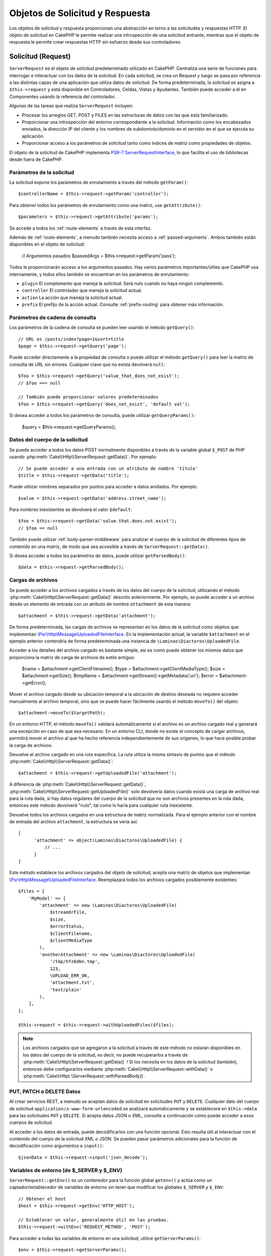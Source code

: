 Objetos de Solicitud y Respuesta
################################

.. php:namespace:: Cake\Http

Los objetos de solicitud y respuesta proporcionan una abstracción en torno a las solicitudes y respuestas HTTP. El objeto
de solicitud en CakePHP le permite realizar una introspección de una solicitud entrante, mientras que el objeto de
respuesta le permite crear respuestas HTTP sin esfuerzo desde sus controladores.

.. index:: $this->request
.. _cake-request:

Solicitud (Request)
===================

.. php:class:: ServerRequest

``ServerRequest`` es el objeto de solicitud predeterminado utilizado en CakePHP. Centraliza una serie de funciones para
interrogar e interactuar con los datos de la solicitud. En cada solicitud, se crea un Request y luego se pasa por
referencia a las distintas capas de una aplicación que utiliza datos de solicitud. De forma predeterminada, la solicitud
se asigna a ``$this->request`` y está disponible en Controladores, Celdas, Vistas y Ayudantes. También puede acceder a él
en Componentes usando la referencia del controlador.

Algunas de las tareas que realiza ``ServerRequest`` incluyen:

* Procesar los arreglos GET, POST y FILES en las estructuras de datos con las que está familiarizado.
* Proporcionar una introspección del entorno correspondiente a la solicitud. Información como los encabezados enviados,
  la dirección IP del cliente y los nombres de subdominio/dominio en el servidor en el que se ejecuta su aplicación.
* Proporcionar acceso a los parámetros de solicitud tanto como índices de matriz como propiedades de objetos.

El objeto de la solicitud de CakePHP implementa `PSR-7 ServerRequestInterface <https://www.php-fig.org/psr/psr-7/>`_, lo que
facilita el uso de bibliotecas desde fuera de CakePHP.

.. _request-parameters:

Parámetros de la solicitud
--------------------------

La solicitud expone los parámetros de enrutamiento a través del método ``getParam()``::

    $controllerName = $this->request->getParam('controller');

Para obtener todos los parámetros de enrutamiento como una matriz, use ``getAttribute()``::

    $parameters = $this->request->getAttribute('params');

Se accede a todos los :ref:`route-elements` a través de esta interfaz.

Además de :ref:`route-elements`, a menudo también necesita acceso a :ref:`passed-arguments`. Ambos también están
disponibles en el objeto de solicitud:

    // Argumentos pasados
    $passedArgs = $this->request->getParam('pass');

Todos le proporcionarán acceso a los argumentos pasados. Hay varios parámetros importantes/útiles que CakePHP usa
internamente, y todos ellos también se encuentran en los parámetros de enrutamiento:

* ``plugin`` El complemento que maneja la solicitud. Será nulo cuando no haya ningún complemento.
* ``controller`` El controlador que maneja la solicitud actual.
* ``action`` La acción que maneja la solicitud actual.
* ``prefix`` El prefijo de la acción actual. Consulte :ref:`prefix-routing` para obtener más información.

Parámetros de cadena de consulta
--------------------------------

.. php:method:: getQuery($name, $default = null)

Los parámetros de la cadena de consulta se pueden leer usando el método ``getQuery()``::

    // URL es /posts/index?page=1&sort=title
    $page = $this->request->getQuery('page');

Puede acceder directamente a la propiedad de consulta o puede utilizar el método ``getQuery()`` para leer la matriz de
consulta de URL sin errores. Cualquier clave que no exista devolverá ``null``::

    $foo = $this->request->getQuery('value_that_does_not_exist');
    // $foo === null

    // También puede proporcionar valores predeterminados
    $foo = $this->request->getQuery('does_not_exist', 'default val');

Si desea acceder a todos los parámetros de consulta, puede utilizar ``getQueryParams()``:

    $query = $this->request->getQueryParams();

Datos del cuerpo de la solicitud
--------------------------------

.. php:method:: getData($name, $default = null)

Se puede acceder a todos los datos POST normalmente disponibles a través de la variable global ``$_POST`` de PHP usando
:php:meth:`Cake\\Http\\ServerRequest::getData()`. Por ejemplo::

    // Se puede acceder a una entrada con un atributo de nombre 'título'
    $title = $this->request->getData('title');

Puede utilizar nombres separados por puntos para acceder a datos anidados. Por ejemplo::

    $value = $this->request->getData('address.street_name');

Para nombres inexistentes se devolverá el valor ``$default``::

    $foo = $this->request->getData('value.that.does.not.exist');
    // $foo == null

También puede utilizar :ref:`body-parser-middleware` para analizar el cuerpo de la solicitud de diferentes tipos de
contenido en una matriz, de modo que sea accesible a través de ``ServerRequest::getData()``.

Si desea acceder a todos los parámetros de datos, puede utilizar
``getParsedBody()``::

    $data = $this->request->getParsedBody();

.. _request-file-uploads:

Cargas de archivos
------------------

Se puede acceder a los archivos cargados a través de los datos del cuerpo de la solicitud, utilizando el método
:php:meth:`Cake\\Http\\ServerRequest::getData()` descrito anteriormente. Por ejemplo, se puede acceder a un archivo desde
un elemento de entrada con un atributo de nombre ``attachment`` de esta manera::

    $attachment = $this->request->getData('attachment');

De forma predeterminada, las cargas de archivos se representan en los datos de la solicitud como objetos que implementan
`\\Psr\\Http\\Message\\UploadedFileInterface <https://www.php-fig.org/psr/psr-7/#16-uploaded -archivos>`__. En la
implementación actual, la variable ``$attachment`` en el ejemplo anterior contendría de forma predeterminada una
instancia de ``\Laminas\Diactoros\UploadedFile``.

Acceder a los detalles del archivo cargado es bastante simple, así es como puede obtener los mismos datos que proporciona
la matriz de carga de archivos de estilo antiguo:

    $name = $attachment->getClientFilename();
    $type = $attachment->getClientMediaType();
    $size = $attachment->getSize();
    $tmpName = $attachment->getStream()->getMetadata('uri');
    $error = $attachment->getError();

Mover el archivo cargado desde su ubicación temporal a la ubicación de destino deseada no requiere acceder manualmente al
archivo temporal, sino que se puede hacer fácilmente usando el método ``moveTo()`` del objeto::

    $attachment->moveTo($targetPath);

En un entorno HTTP, el método ``moveTo()`` validará automáticamente si el archivo es un archivo cargado real y generará
una excepción en caso de que sea necesario. En un entorno CLI, donde no existe el concepto de cargar archivos, permitirá
mover el archivo al que ha hecho referencia independientemente de sus orígenes, lo que hace posible probar la carga de
archivos.

.. php:method:: getUploadedFile($path)

Devuelve el archivo cargado en una ruta específica. La ruta utiliza la misma sintaxis de puntos que el método
:php:meth:`Cake\\Http\\ServerRequest::getData()`::

    $attachment = $this->request->getUploadedFile('attachment');

A diferencia de :php:meth:`Cake\\Http\\ServerRequest::getData()`, :php:meth:`Cake\\Http\\ServerRequest::getUploadedFile()`
solo devolvería datos cuando exista una carga de archivo real para la ruta dada, si hay datos regulares del cuerpo de la
solicitud que no son archivos presentes en la ruta dada, entonces este método devolverá "nulo", tal como lo haría para
cualquier ruta inexistente.

.. php:method:: getUploadedFiles()

Devuelve todos los archivos cargados en una estructura de matriz normalizada. Para el ejemplo anterior con el nombre de
entrada del archivo ``attachment``, la estructura se vería así::

    [
          'attachment' => object(Laminas\Diactoros\UploadedFile) {
              // ...
          }
    ]

.. php:method:: withUploadedFiles(array $files)

Este método establece los archivos cargados del objeto de solicitud, acepta una matriz de objetos que implementan
`\\Psr\\Http\\Message\\UploadedFileInterface <https://www.php-fig.org/psr/psr-7 /#16-uploaded-files>`__. Reemplazará
todos los archivos cargados posiblemente existentes::

    $files = [
        'MyModel' => [
            'attachment' => new \Laminas\Diactoros\UploadedFile(
                $streamOrFile,
                $size,
                $errorStatus,
                $clientFilename,
                $clientMediaType
            ),
            'anotherAttachment' => new \Laminas\Diactoros\UploadedFile(
                '/tmp/hfz6dbn.tmp',
                123,
                \UPLOAD_ERR_OK,
                'attachment.txt',
                'text/plain'
            ),
        ],
    ];

    $this->request = $this->request->withUploadedFiles($files);

.. note::

    Los archivos cargados que se agregaron a la solicitud a través de este método *no* estarán disponibles en los datos
    del cuerpo de la solicitud, es decir, no puede recuperarlos a través de
    :php:meth:`Cake\\Http\\ServerRequest::getData()` ! Si los necesita en los datos de la solicitud (también), entonces
    debe configurarlos mediante :php:meth:`Cake\\Http\\ServerRequest::withData()` o
    :php:meth:`Cake\\Http\ \ServerRequest::withParsedBody()`.

PUT, PATCH o DELETE Datos
-------------------------

.. php:method:: input($callback, [$options])

Al crear servicios REST, a menudo se aceptan datos de solicitud en solicitudes ``PUT`` y ``DELETE``. Cualquier dato del
cuerpo de solicitud ``application/x-www-form-urlencoded`` se analizará automáticamente y se establecerá en
``$this->data`` para las solicitudes ``PUT`` y ``DELETE``. Si acepta datos JSON o XML, consulte a continuación cómo puede
acceder a esos cuerpos de solicitud.

Al acceder a los datos de entrada, puede decodificarlos con una función opcional. Esto resulta útil al interactuar con el
contenido del cuerpo de la solicitud XML o JSON. Se pueden pasar parámetros adicionales para la función de decodificación
como argumentos a ``input()``::

    $jsonData = $this->request->input('json_decode');

Variables de entorno (de $_SERVER y $_ENV)
------------------------------------------

.. php:method:: putenv($key, $value = null)

``ServerRequest::getEnv()`` es un contenedor para la función global ``getenv()`` y actúa como un captador/establecedor de
variables de entorno sin tener que modificar los globales ``$_SERVER`` y ``$_ENV``::

    // Obtener el host
    $host = $this->request->getEnv('HTTP_HOST');

    // Establecer un valor, generalmente útil en las pruebas.
    $this->request->withEnv('REQUEST_METHOD', 'POST');

Para acceder a todas las variables de entorno en una solicitud, utilice ``getServerParams()``::

    $env = $this->request->getServerParams();

Datos XML o JSON
----------------

Las aplicaciones que emplean :doc:`/development/rest` a menudo intercambian datos en cuerpos de publicaciones sin
codificación URL. Puede leer datos de entrada en cualquier formato usando :php:meth:`~Cake\\Http\\ServerRequest::input()`.
Al proporcionar una función de decodificación, puede recibir el contenido en un formato deserializado::

    // Obtenga datos codificados en JSON enviados a una acción PUT/POST
    $jsonData = $this->request->input('json_decode');

Algunos métodos de deserialización requieren parámetros adicionales cuando se llaman, como el parámetro 'as array' en
``json_decode``. Si desea convertir XML en un objeto DOMDocument, :php:meth:`~Cake\\Http\\ServerRequest::input()` también
admite el paso de parámetros adicionales::

    // Obtener datos codificados en XML enviados a una acción PUT/POST
    $data = $this->request->input('Cake\Utility\Xml::build', ['return' => 'domdocument']);

Información de ruta
-------------------

El objeto de solicitud también proporciona información útil sobre las rutas de su aplicación. Los atributos ``base`` y
``webroot`` son útiles para generar URL y determinar si su aplicación está o no en un subdirectorio. Los atributos que
puedes utilizar son:

    // Supongamos que la URL de solicitud actual es /subdir/articles/edit/1?page=1

    // Contiene /subdir/articles/edit/1?page=1
    $here = $request->getRequestTarget();

    // Contiene /subdir
    $base = $request->getAttribute('base');

    // Contiene /subdir/
    $base = $request->getAttribute('webroot');

.. _check-the-request:

Comprobación de las condiciones de la solicitud
-----------------------------------------------

.. php:method:: is($type, $args...)

El objeto de solicitud proporciona una forma de inspeccionar ciertas condiciones en una solicitud determinada. Al
utilizar el método ``is()``, puede comprobar una serie de condiciones comunes, así como inspeccionar otros criterios de
solicitud específicos de la aplicación:

    $isPost = $this->request->is('post');

También puede ampliar los detectores de solicitudes que están disponibles, utilizando
:php:meth:`Cake\\Http\\ServerRequest::addDetector()` para crear nuevos tipos de detectores. Hay diferentes tipos de
detectores que puedes crear:

* Comparación de valores del entorno: compara un valor obtenido de :php:func:`env()` para determinar su igualdad con el
  valor proporcionado.
* Comparación del valor del encabezado: si el encabezado especificado existe con el valor especificado o si el invocable
  devuelve verdadero.
* Comparación de valores de patrón: la comparación de valores de patrón le permite comparar un valor obtenido de
  :php:func:`env()` con una expresión regular.
* Comparación basada en opciones: las comparaciones basadas en opciones utilizan una lista de opciones para crear una
  expresión regular. Las llamadas posteriores para agregar un detector de opciones ya definido fusionarán las opciones.
* Detectores de devolución de llamada: los detectores de devolución de llamada le permiten proporcionar un tipo de
  "callback" para manejar la verificación. La devolución de llamada recibirá el objeto de solicitud como único parámetro.

.. php:method:: addDetector($name, $options)

Algunos ejemplos serían::

    // Agregue un detector de entorno.
    $this->request->addDetector(
        'post',
        ['env' => 'REQUEST_METHOD', 'value' => 'POST']
    );

    // Agregue un detector de valor de patrón.
    $this->request->addDetector(
        'iphone',
        ['env' => 'HTTP_USER_AGENT', 'pattern' => '/iPhone/i']
    );

    // Agregar un detector de opciones
    $this->request->addDetector('internalIp', [
        'env' => 'CLIENT_IP',
        'options' => ['192.168.0.101', '192.168.0.100']
    ]);


    // Agregue un detector de encabezado con comparación de valores
    $this->request->addDetector('fancy', [
        'env' => 'CLIENT_IP',
        'header' => ['X-Fancy' => 1]
    ]);

    // Agregue un detector de encabezado con comparación invocable
    $this->request->addDetector('fancy', [
        'env' => 'CLIENT_IP',
        'header' => ['X-Fancy' => function ($value, $header) {
            return in_array($value, ['1', '0', 'yes', 'no'], true);
        }]
    ]);

    // Agregue un detector de devolución de llamada. Debe ser un invocable válido.
    $this->request->addDetector(
        'awesome',
        function ($request) {
            return $request->getParam('awesome');
        }
    );

    // Agregue un detector que use argumentos adicionales.
    $this->request->addDetector(
        'csv',
        [
            'accept' => ['text/csv'],
            'param' => '_ext',
            'value' => 'csv',
        ]
    );

Hay varios detectores integrados que puedes utilizar:

* ``is('get')`` Verifique si la solicitud actual es un GET.
* ``is('put')`` Verifique si la solicitud actual es un PUT.
* ``is('patch')`` Verifique si la solicitud actual es un PATCH.
* ``is('post')`` Verifique si la solicitud actual es una POST.
* ``is('delete')`` Verifique si la solicitud actual es DELETE.
* ``is('head')`` Verifique si la solicitud actual es HEAD.
* ``is('options')`` Verifique si la solicitud actual es OPTIONS.
* ``is('ajax')`` Verifique si la solicitud actual vino con X-Requested-With = XMLHttpRequest.
* ``is('ssl')`` Compruebe si la solicitud se realiza a través de SSL.
* ``is('flash')`` Verifique si la solicitud tiene un User-Agent de Flash.
* ``is('json')`` Verifique si la solicitud tiene la extensión 'json' y acepte el tipo mime 'application/json'.
* ``is('xml')`` Verifique si la solicitud tiene la extensión 'xml' y acepte el tipo mime 'application/xml' o 'text/xml'.

``ServerRequest`` También incluye métodos como :php:meth:`Cake\\Http\\ServerRequest::domain()`,
:php:meth:`Cake\\Http\\ServerRequest::subdomains()` y :php:meth:`Cake\\Http\\ServerRequest::host()` para simplificar las
aplicaciones que utilizan subdominios.

Datos de sesión
---------------

Para acceder a la sesión para una solicitud determinada utilice el método ``getSession()`` o utilice el atributo
``session``::

    $session = $this->request->getSession();
    $session = $this->request->getAttribute('session');

    $data = $session->read('sessionKey');

Para obtener más información, consulte la documentación :doc:`/development/sessions` sobre cómo utilizar el objeto de
sesión.

Host y nombre de dominio
------------------------

.. php:method:: domain($tldLength = 1)

Devuelve el nombre de dominio en el que se ejecuta su aplicación::

    // Muestra 'example.org'
    echo $request->domain();

.. php:method:: subdomains($tldLength = 1)

Devuelve los subdominios en los que se ejecuta su aplicación como una matriz::

    // Regresa ['my', 'dev'] de 'my.dev.example.org'
    $subdomains = $request->subdomains();

.. php:method:: host()

Devuelve el host en el que se encuentra su aplicación::

    // Muestra 'my.dev.example.org'
    echo $request->host();

Leyendo el método HTTP
----------------------

.. php:method:: getMethod()

Devuelve el método HTTP con el que se realizó la solicitud::

    // Salida POST
    echo $request->getMethod();

Restringir qué método HTTP acepta una acción
--------------------------------------------

.. php:method:: allowMethod($methods)

Establecer métodos HTTP permitidos. Si no coincide, arrojará ``MethodNotAllowedException``. La respuesta 405 incluirá el
encabezado ``Allow`` requerido con los métodos pasados::

    public function delete()
    {
        // Solo acepte solicitudes POST y DELETE
        $this->request->allowMethod(['post', 'delete']);
        ...
    }

Lectura de encabezados HTTP
---------------------------

Le permite acceder a cualquiera de los encabezados ``HTTP_*`` que se utilizaron para la solicitud. Por ejemplo::

    // Obtener el encabezado como una cadena
    $userAgent = $this->request->getHeaderLine('User-Agent');

    // Obtenga una matriz de todos los valores.
    $acceptHeader = $this->request->getHeader('Accept');

    // Comprobar si existe un encabezado
    $hasAcceptHeader = $this->request->hasHeader('Accept');

Si bien algunas instalaciones de Apache no hacen que el encabezado ``Authorization`` sea accesible, CakePHP lo hará
disponible a través de métodos específicos de Apache según sea necesario.

.. php:method:: referer($local = true)

Devuelve la dirección de referencia de la solicitud.

.. php:method:: clientIp()

Devuelve la dirección IP del visitante actual.

Confiar en los encabezados de proxy
-----------------------------------

Si su aplicación está detrás de un balanceador de carga o se ejecuta en un servicio en la nube, a menudo obtendrá el
host, el puerto y el esquema del balanceador de carga en sus solicitudes. A menudo, los balanceadores de carga también
enviarán encabezados ``HTTP-X-Forwarded-*`` con los valores originales. CakePHP no utilizará los encabezados reenviados
de fábrica. Para que el objeto de solicitud utilice estos encabezados, establezca la propiedad ``trustProxy`` en ``true``::

    $this->request->trustProxy = true;

    // Estos métodos ahora utilizarán los encabezados proxy.
    $port = $this->request->port();
    $host = $this->request->host();
    $scheme = $this->request->scheme();
    $clientIp = $this->request->clientIp();

Una vez que se confía en los servidores proxy, el método ``clientIp()`` utilizará la *última* dirección IP en el
encabezado ``X-Forwarded-For``. Si su aplicación está detrás de varios servidores proxy, puede usar
``setTrustedProxies()`` para definir las direcciones IP de los servidores proxy bajo su control::

    $request->setTrustedProxies(['127.1.1.1', '127.8.1.3']);

Después de que los servidores proxy sean confiables, ``clientIp()`` usará la primera dirección IP en el encabezado
``X-Forwarded-For`` siempre que sea el único valor que no provenga de un proxy confiable.

Comprobando encabezados aceptados
---------------------------------

.. php:method:: accepts($type = null)

Descubra qué tipos de contenido acepta el cliente o compruebe si acepta un tipo de contenido en particular.

Consigue todos los tipos::

    $accepts = $this->request->accepts();

Consulta por un solo tipo::

    $acceptsJson = $this->request->accepts('application/json');

.. php:method:: acceptLanguage($language = null)

Obtenga todos los idiomas aceptados por el cliente o verifique si se acepta un idioma específico.

Obtenga la lista de idiomas aceptados::

    $acceptsLanguages = $this->request->acceptLanguage();

Compruebe si se acepta un idioma específico::

    $acceptsSpanish = $this->request->acceptLanguage('es-es');

.. _request-cookies:

Leyendo Cookies
---------------

Las cookies de solicitud se pueden leer a través de varios métodos:

    // Obtenga el valor de la cookie, o nulo si falta la cookie.
    $rememberMe = $this->request->getCookie('remember_me');

    // Lea el valor u obtenga el valor predeterminado de 0
    $rememberMe = $this->request->getCookie('remember_me', 0);

    // Obtener todas las cookies como hash
    $cookies = $this->request->getCookieParams();

    // Obtener una instancia de CookieCollection
    $cookies = $this->request->getCookieCollection()

Consulte la documentación :php:class:`Cake\\Http\\Cookie\\CookieCollection` para saber cómo trabajar con la recopilación
de cookies.

Archivos cargados
-----------------

Las solicitudes exponen los datos del archivo cargado en ``getData()`` o ``getUploadedFiles()`` como objetos
``UploadedFileInterface``::

    // Obtener una lista de objetos UploadedFile
    $files = $request->getUploadedFiles();

    // Lea los datos del archivo.
    $files[0]->getStream();
    $files[0]->getSize();
    $files[0]->getClientFileName();

    // Mover el archivo
    $files[0]->moveTo($targetPath);

Manipulación de URI
-------------------

Las solicitudes contienen un objeto URI, que contiene métodos para interactuar con el URI solicitado::

    // Obtener la URI
    $uri = $request->getUri();

    // Leer datos de la URI.
    $path = $uri->getPath();
    $query = $uri->getQuery();
    $host = $uri->getHost();


.. index:: $this->response

Respueta (Response)
===================

.. php:class:: Response

:php:class:`Cake\\Http\\Response` es la clase de respuesta predeterminada en CakePHP. Encapsula una serie de
características y funcionalidades para generar respuestas HTTP en su aplicación. También ayuda en las pruebas, ya que se
puede simular o eliminar, lo que le permite inspeccionar los encabezados que se enviarán.

``Response`` proporciona una interfaz para envolver las tareas comunes relacionadas con la respuesta, como por ejemplo:

* Envío de encabezados para redireccionamientos.
* Envío de encabezados de tipo de contenido.
* Envío de cualquier encabezado.
* Envío del cuerpo de la respuesta.

Tratar con tipos de contenido
-----------------------------

.. php:method:: withType($contentType = null)

Puede controlar el tipo de contenido de las respuestas de su aplicación con :php:meth:`Cake\\Http\\Response::withType()`.
Si su aplicación necesita manejar tipos de contenido que no están integrados en Response, también puede asignarlos con
``setTypeMap()``::

    // Agregar un tipo de vCard
    $this->response->setTypeMap('vcf', ['text/v-card']);

    // Establezca el tipo de contenido de respuesta en vcard
    $this->response = $this->response->withType('vcf');

Por lo general, querrás asignar tipos de contenido adicionales en la devolución de llamada de tu controlador
:php:meth:`~Controller::beforeFilter()`, para poder aprovechar las funciones de cambio automático de vista de
:php:class:`RequestHandlerComponent` si lo están usando.

.. _cake-response-file:

Enviando arhivos
----------------

.. php:method:: withFile(string $path, array $options = [])

Hay ocasiones en las que desea enviar archivos como respuesta a sus solicitudes. Puedes lograrlo usando
:php:meth:`Cake\\Http\\Response::withFile()`::

    public function sendFile($id)
    {
        $file = $this->Attachments->getFile($id);
        $response = $this->response->withFile($file['path']);
        // Devuelve la respuesta para evitar que el controlador intente representar una vista.
        return $response;
    }

Como se muestra en el ejemplo anterior, debe pasar la ruta del archivo al método. CakePHP enviará un encabezado de tipo
de contenido adecuado si es un tipo de archivo conocido que figura en `Cake\\Http\\Response::$_mimeTypes`. Puede agregar
nuevos tipos antes de llamar a :php:meth:`Cake\\Http\\Response::withFile()` usando el método
:php:meth:`Cake\\Http\\Response::withType()` .

Si lo desea, también puede forzar la descarga de un archivo en lugar de mostrarlo en el navegador especificando las
opciones::

    $response = $this->response->withFile(
        $file['path'],
        ['download' => true, 'name' => 'foo']
    );

Las opciones admitidas son:

name
    El nombre le permite especificar un nombre de archivo alternativo para enviarlo al usuario.
download
    Un valor booleano que indica si los encabezados deben configurarse para forzar la descarga.

Enviar una cadena como archivo
------------------------------

Puedes responder con un archivo que no existe en el disco, como un pdf o un ics generado sobre la marcha a partir de una
cadena::

    public function sendIcs()
    {
        $icsString = $this->Calendars->generateIcs();
        $response = $this->response;

        // Inyectar contenido de cadena en el cuerpo de la respuesta
        $response = $response->withStringBody($icsString);

        $response = $response->withType('ics');

        // Opcionalmente forzar la descarga de archivos
        $response = $response->withDownload('filename_for_download.ics');

        // Devuelve un objeto de respuesta para evitar que el controlador intente representar una vista.
        return $response;
    }

Configuración de encabezados
----------------------------

.. php:method:: withHeader($header, $value)

La configuración de los encabezados se realiza con el método :php:meth:`Cake\\Http\\Response::withHeader()`. Como todos
los métodos de la interfaz PSR-7, este método devuelve una instancia *nueva* con el nuevo encabezado::

    // Agregar/reemplazar un encabezado
    $response = $response->withHeader('X-Extra', 'My header');

    // Establecer múltiples encabezados
    $response = $response->withHeader('X-Extra', 'My header')
        ->withHeader('Location', 'http://example.com');

    // Agregar un valor a un encabezado existente
    $response = $response->withAddedHeader('Set-Cookie', 'remember_me=1');

Los encabezados no se envían cuando se configuran. En cambio, se retienen hasta que ``Cake\Http\Server`` emite la
respuesta.

Ahora puede utilizar el método conveniente :php:meth:`Cake\\Http\\Response::withLocation()` para configurar u obtener
directamente el encabezado de ubicación de redireccionamiento.

Configurando el cuerpo
----------------------

.. php:method:: withStringBody($string)

Para establecer una cadena como cuerpo de respuesta, haga lo siguiente:

    // Coloca una cadena en el cuerpo.
    $response = $response->withStringBody('My Body');

    // Si quieres una respuesta json
    $response = $response->withType('application/json')->withStringBody(json_encode(['Foo' => 'bar']));

.. php:method:: withBody($body)

Para configurar el cuerpo de la respuesta, use el método ``withBody()``, que es proporcionado por
:php:class:`Laminas\\Diactoros\\MessageTrait`::

    $response = $response->withBody($stream);

Asegúrese de que ``$stream`` sea un objeto :php:class:`Psr\\Http\\Message\\StreamInterface`. Vea a continuación cómo
crear un nuevo stream.

También puedes transmitir respuestas desde archivos usando :php:class:`Laminas\\Diactoros\\Stream` streams::

    // Para transmitir desde un archivo
    use Laminas\Diactoros\Stream;

    $stream = new Stream('/path/to/file', 'rb');
    $response = $response->withBody($stream);

También puedes transmitir respuestas desde una devolución de llamada usando ``CallbackStream``. Esto es útil cuando tiene
recursos como imágenes, archivos CSV o PDF que necesita transmitir al cliente::

    // Transmisión desde una devolución de llamada
    use Cake\Http\CallbackStream;

    // Crea una imagen.
    $img = imagecreate(100, 100);
    // ...

    $stream = new CallbackStream(function () use ($img) {
        imagepng($img);
    });
    $response = $response->withBody($stream);

Configuración del juego de caracteres
-------------------------------------

.. php:method:: withCharset($charset)

Establece el juego de caracteres que se utilizará en la respuesta::

    $this->response = $this->response->withCharset('UTF-8');

Interactuar con el almacenamiento en caché del navegador
--------------------------------------------------------

.. php:method:: withDisabledCache()

A veces es necesario obligar a los navegadores a no almacenar en caché los resultados de una acción del controlador.
:php:meth:`Cake\\Http\\Response::withDisabledCache()` está destinado precisamente a eso::

    public function index()
    {
        // Deshabilitar el almacenamiento en caché
        $this->response = $this->response->withDisabledCache();
    }

.. warning::

    Deshabilitar el almacenamiento en caché de dominios SSL al intentar enviar archivos a Internet Explorer puede
    generar errores.

.. php:method:: withCache($since, $time = '+1 day')

También puede decirles a los clientes que desea que almacenen en caché las respuestas. Usando
:php:meth:`Cake\\Http\\Response::withCache()`::

    public function index()
    {
        // Habilitar el almacenamiento en caché
        $this->response = $this->response->withCache('-1 minute', '+5 days');
    }

Lo anterior les indicaría a los clientes que guarden en caché la respuesta resultante durante 5 días, con la esperanza
de acelerar la experiencia de sus visitantes. El método ``withCache()`` establece el valor ``Última modificación`` en el
primer argumento. El encabezado ``Expires`` y la directiva ``max-age`` se establecen en función del segundo parámetro.
La directiva "pública" de Cache-Control también está configurada.

.. _cake-response-caching:

Ajuste fino de la caché HTTP
----------------------------

Una de las mejores y más sencillas formas de acelerar su aplicación es utilizar la caché HTTP. Según este modelo de
almacenamiento en caché, solo debe ayudar a los clientes a decidir si deben usar una copia en caché de la respuesta
configurando algunos encabezados, como la hora de modificación y la etiqueta de entidad de respuesta.

En lugar de obligarlo a codificar la lógica para el almacenamiento en caché y para invalidarla (actualizarla) una vez que
los datos han cambiado, HTTP utiliza dos modelos, caducidad y validación, que generalmente son mucho más simples de usar.

Además de usar :php:meth:`Cake\\Http\\Response::withCache()`, también puedes usar muchos otros métodos para ajustar los
encabezados de caché HTTP para aprovechar el almacenamiento en caché del navegador o del proxy inverso.

El encabezado de control de caché
~~~~~~~~~~~~~~~~~~~~~~~~~~~~~~~~~

.. php:method:: withSharable($public, $time = null)

Utilizado bajo el modelo de vencimiento, este encabezado contiene múltiples indicadores que pueden cambiar la forma en
que los navegadores o servidores proxy usan el contenido almacenado en caché. Un encabezado ``Cache-Control`` puede
verse así::

    Cache-Control: private, max-age=3600, must-revalidate

La clase ``Response`` le ayuda a configurar este encabezado con algunos métodos de utilidad que producirán un encabezado
``Cache-Control`` final válido. El primero es el método ``withSharable()``, que indica si una respuesta debe considerarse
compartible entre diferentes usuarios o clientes. Este método en realidad controla la parte "pública" o "privada" de este
encabezado. Establecer una respuesta como privada indica que toda o parte de ella está destinada a un solo usuario. Para
aprovechar las cachés compartidas, la directiva de control debe configurarse como pública.

El segundo parámetro de este método se utiliza para especificar una ``max-age`` para el caché, que es el número de
segundos después de los cuales la respuesta ya no se considera nueva::

    public function view()
    {
        // ...
        // Configure Cache-Control como público durante 3600 segundos
        $this->response = $this->response->withSharable(true, 3600);
    }

    public function my_data()
    {
        // ...
        // Configure Cache-Control como privado durante 3600 segundos
        $this->response = $this->response->withSharable(false, 3600);
    }

``Response`` expone métodos separados para configurar cada una de las directivas en el encabezado ``Cache-Control``.

El encabezado de vencimiento
~~~~~~~~~~~~~~~~~~~~~~~~~~~~

.. php:method:: withExpires($time)

Puede configurar el encabezado ``Expires`` en una fecha y hora después de la cual la respuesta ya no se considera nueva.
Este encabezado se puede configurar usando el método ``withExpires()``::

    public function view()
    {
        $this->response = $this->response->withExpires('+5 days');
    }

Este método también acepta una instancia :php:class:`DateTime` o cualquier cadena que pueda ser analizada por la clase
:php:class:`DateTime`.

El encabezado de la etiqueta electrónica
~~~~~~~~~~~~~~~~~~~~~~~~~~~~~~~~~~~~~~~~

.. php:method:: withEtag($tag, $weak = false)

La validación de caché en HTTP se usa a menudo cuando el contenido cambia constantemente y le pide a la aplicación que
solo genere el contenido de la respuesta si el caché ya no está actualizado. Bajo este modelo, el cliente continúa
almacenando páginas en el caché, pero pregunta a la aplicación cada vez si el recurso ha cambiado, en lugar de usarlo
directamente. Esto se usa comúnmente con recursos estáticos como imágenes y otros activos.

El método ``withEtag()`` (llamado etiqueta de entidad) es una cadena que identifica de forma única el recurso solicitado,
como lo hace una suma de comprobación para un archivo, para determinar si coincide con un recurso almacenado en caché.

Para aprovechar este encabezado, debe llamar al método ``checkNotModified()`` manualmente o incluir
:doc:`/controllers/components/check-http-cache` en su controlador::

    public function index()
    {
        $articles = $this->Articles->find('all')->all();

        // Suma de comprobación simple del contenido del artículo.
        // Debería utilizar una implementación más eficiente en una aplicación del mundo real.
        $checksum = md5(json_encode($articles));

        $response = $this->response->withEtag($checksum);
        if ($response->checkNotModified($this->request)) {
            return $response;
        }

        $this->response = $response;
        // ...
    }

.. note::

    La mayoría de los usuarios de proxy probablemente deberían considerar usar el encabezado de última modificación en
    lugar de Etags por razones de rendimiento y compatibilidad.

El último encabezado modificado
~~~~~~~~~~~~~~~~~~~~~~~~~~~~~~~

.. php:method:: withModified($time)

Además, bajo el modelo de validación de caché HTTP, puede configurar el encabezado ``Last-Modified`` para indicar la
fecha y hora en la que se modificó el recurso por última vez. Configurar este encabezado ayuda a CakePHP a decirle a los
clientes de almacenamiento en caché si la respuesta se modificó o no según su caché.

Para aprovechar este encabezado, debe llamar al método ``checkNotModified()`` manualmente o incluir
:doc:`/controllers/components/check-http-cache` en su controlador::

    public function view()
    {
        $article = $this->Articles->find()->first();
        $response = $this->response->withModified($article->modified);
        if ($response->checkNotModified($this->request)) {
            return $response;
        }
        $this->response;
        // ...
    }

El encabezado variable
~~~~~~~~~~~~~~~~~~~~~~

.. php:method:: withVary($header)

En algunos casos, es posible que desee publicar contenido diferente utilizando la misma URL. Este suele ser el caso si
tiene una página multilingüe o responde con HTML diferente según el navegador. En tales circunstancias, puede utilizar
el encabezado ``Vary``::

    $response = $this->response->withVary('User-Agent');
    $response = $this->response->withVary('Accept-Encoding', 'User-Agent');
    $response = $this->response->withVary('Accept-Language');

Envío de respuestas no modificadas
~~~~~~~~~~~~~~~~~~~~~~~~~~~~~~~~~~

.. php:method:: checkNotModified(Request $request)

Compara los encabezados de la caché del objeto de solicitud con el encabezado de la caché de la respuesta y determina
sitodavía se puede considerar nuevo. Si es así, elimina el contenido de la respuesta y envía el encabezado
`304 Not Modified`::

    // En una acción del controlador.
    if ($this->response->checkNotModified($this->request)) {
        return $this->response;
    }

.. _response-cookies:

Configuración de cookies
------------------------

Las cookies se pueden agregar a la respuesta usando una matriz o un objeto :php:class:`Cake\\Http\\Cookie\\Cookie`::

    use Cake\Http\Cookie\Cookie;
    use DateTime;

    // Agregar una cookie
    $this->response = $this->response->withCookie(Cookie::create(
        'remember_me',
        'yes',
        // Todas las claves son opcionales.
        [
            'expires' => new DateTime('+1 year'),
            'path' => '',
            'domain' => '',
            'secure' => false,
            'httponly' => false,
            'samesite' => null // O una de las constantes CookieInterface::SAMESITE_*
        ]
    ));

Consulte la sección :ref:`creating-cookies` para saber cómo utilizar el objeto cookie. Puede utilizar
``withExpiredCookie()`` para enviar una cookie caducada en la respuesta. Esto hará que el navegador elimine su cookie
local::

    $this->response = $this->response->withExpiredCookie(new Cookie('remember_me'));

.. _cors-headers:

Configuración de encabezados de solicitud de origen cruzado (CORS)
==================================================================

El método ``cors()`` se utiliza para definir `Control de acceso HTTP
<https://developer.mozilla.org/es/docs/Web/HTTP/CORS>`__ encabezados relacionados con una interfaz fluida::

    $this->response = $this->response->cors($this->request)
        ->allowOrigin(['*.cakephp.org'])
        ->allowMethods(['GET', 'POST'])
        ->allowHeaders(['X-CSRF-Token'])
        ->allowCredentials()
        ->exposeHeaders(['Link'])
        ->maxAge(300)
        ->build();

Los encabezados relacionados con CORS solo se aplicarán a la respuesta si se cumplen los siguientes criterios:

#. The request has an ``Origin`` header.
#. The request's ``Origin`` value matches one of the allowed Origin values.

.. tip::

    CakePHP no tiene middleware CORS incorporado porque manejar solicitudes CORS es muy específico de la aplicación.
    Le recomendamos que cree su propio ``CORSMiddleware`` si lo necesita y ajuste el objeto de respuesta como desee.

Errores comunes con respuestas inmutables
=========================================

Los objetos de respuesta ofrecen varios métodos que tratan las respuestas como objetos inmutables. Los objetos inmutables
ayudan a prevenir efectos secundarios accidentales difíciles de rastrear y reducen los errores causados por llamadas a
métodos causadas por la refactorización que cambia el orden. Si bien ofrecen una serie de beneficios, es posible que sea
necesario algo de tiempo para acostumbrarse a los objetos inmutables. Cualquier método que comience con ``with`` opera
en la respuesta de forma inmutable y **siempre** devolverá una **nueva** instancia. Olvidar conservar la instancia
modificada es el error más frecuente que cometen las personas cuando trabajan con objetos inmutables:

    $this->response->withHeader('X-CakePHP', 'yes!');

En el código anterior, a la respuesta le faltará el encabezado ``X-CakePHP``, ya que el valor de retorno del método
``withHeader()`` no se retuvo. Para corregir el código anterior escribirías::

    $this->response = $this->response->withHeader('X-CakePHP', 'yes!');

.. php:namespace:: Cake\Http\Cookie

Colección de Cookies
=====================

.. php:class:: CookieCollection

Se puede acceder a los objetos ``CookieCollection`` desde los objetos de solicitud y respuesta. Le permiten interactuar
con grupos de cookies utilizando patrones inmutables, que permiten preservar la inmutabilidad de la solicitud y la
respuesta.

.. _creating-cookies:

Creando cookies
---------------

.. php:class:: Cookie

Los objetos ``Cookie`` se pueden definir a través de objetos constructores o utilizando la interfaz fluida que sigue
patrones inmutables::

    use Cake\Http\Cookie\Cookie;

    // Todos los argumentos en el constructor.
    $cookie = new Cookie(
        'remember_me', // nombre
        1, // valor
        new DateTime('+1 year'), // tiempo de vencimiento, si corresponde
        '/', // ruta, si corresponde
        'example.com', // dominio, si corresponde
        false, // ¿Solo seguro?
        true // ¿Solo http?
    );

    // Usando los métodos constructores
    $cookie = (new Cookie('remember_me'))
        ->withValue('1')
        ->withExpiry(new DateTime('+1 year'))
        ->withPath('/')
        ->withDomain('example.com')
        ->withSecure(false)
        ->withHttpOnly(true);

Una vez que haya creado una cookie, puede agregarla a una ``CookieCollection`` nueva o existente::

    use Cake\Http\Cookie\CookieCollection;

    // Crear una nueva colección
    $cookies = new CookieCollection([$cookie]);

    // Agregar a una colección existente
    $cookies = $cookies->add($cookie);

    // Eliminar una cookie por nombre
    $cookies = $cookies->remove('remember_me');

.. note::
    Recuerde que las colecciones son inmutables y agregar o eliminar cookies de una colección crea un *nuevo* objeto
    de colección.

Se pueden agregar objetos cookie a las respuestas::

    // Agregar una cookie
    $response = $this->response->withCookie($cookie);

    // Reemplazar toda la colección de cookies
    $response = $this->response->withCookieCollection($cookies);

Las cookies configuradas para las respuestas se pueden cifrar utilizando :ref:`encrypted-cookie-middleware`.

Leyendo Cookies
---------------

Una vez que tenga una instancia ``CookieCollection``, podrá acceder a las cookies que contiene::

    // Comprobar si existe una cookie
    $cookies->has('remember_me');

    // Obtener el número de cookies de la colección.
    count($cookies);

    // Obtener una instancia de cookie. Lanzará un error si no se encuentra la cookie.
    $cookie = $cookies->get('remember_me');

    // Obtener una cookie o nulo
    $cookie = $cookies->remember_me;

    // Comprobar si existe una cookie
    $exists = isset($cookies->remember_me)

Una vez que tenga un objeto ``Cookie``, puede interactuar con su estado y modificarlo. Tenga en cuenta que las cookies
son inmutables, por lo que deberá actualizar la colección si modifica una cookie::

    // Obtener el valor
    $value = $cookie->getValue()

    // Acceder a datos dentro de un valor JSON
    $id = $cookie->read('User.id');

    // Comprobar estado
    $cookie->isHttpOnly();
    $cookie->isSecure();

.. meta::
    :title lang=es: Objetos Request y Response
    :keywords lang=en: request controller,request parameters,array indexes,purpose index,response objects,domain information,request object,request data,interrogating,params,parameters,previous versions,introspection,dispatcher,rout,data structures,arrays,ip address,migration,indexes,cakephp,PSR-7,immutable
